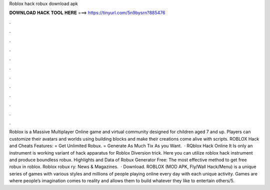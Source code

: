 Roblox hack robux download apk

𝐃𝐎𝐖𝐍𝐋𝐎𝐀𝐃 𝐇𝐀𝐂𝐊 𝐓𝐎𝐎𝐋 𝐇𝐄𝐑𝐄 ===> https://tinyurl.com/5n9bysrn?885476

.

.

.

.

.

.

.

.

.

.

.

.

Roblox is a Massive Multiplayer Online game and virtual community designed for children aged 7 and up. Players can customize their avatars and worlds using building blocks and make their creations come alive with scripts. ROBLOX Hack and Cheats Features: = Get Unlimited Robux. = Generate As Much Tix As you Want.  · RQblox Hack Online It Is only an instrument is working variant of hack apparatus for Roblox Diversion trick. Here you can utilize roblox hack instrument and produce boundless robux. Highlights and Data of Robux Generator Free: The most effective method to get free robux in roblox. Roblox robux ry: News & Magazines.  · Download. ROBLOX (MOD APK, Fly/Wall Hack/Menu) is a unique series of games with various styles and millions of people playing online every day with each unique activity. Games are where people’s imagination comes to reality and allows them to build whatever they like to entertain others/5.